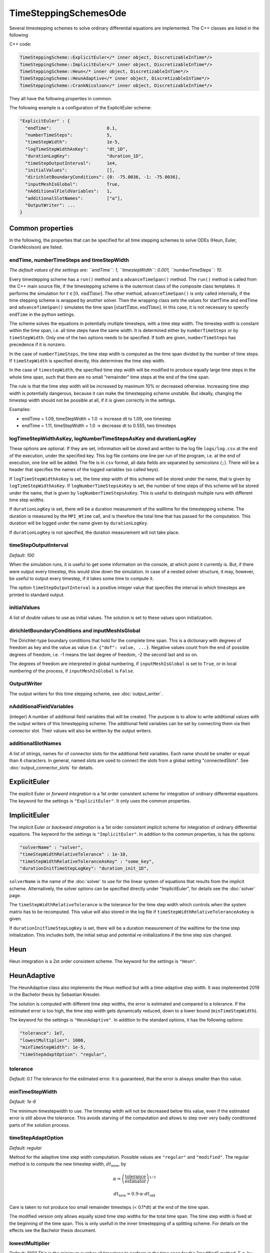 TimeSteppingSchemesOde
======================
Several timestepping schemes to solve ordinary differential equations are implemented. The C++ classes are listed in the following

C++ code:

.. code-block:: c
  
  TimeSteppingScheme::ExplicitEuler</* inner object, DiscretizableInTime*/>
  TimeSteppingScheme::ImplicitEuler</* inner object, DiscretizableInTime*/>
  TimeSteppingScheme::Heun</* inner object, DiscretizableInTime*/>
  TimeSteppingScheme::HeunAdaptive</* inner object, DiscretizableInTime*/>
  TimeSteppingScheme::CrankNicolson</* inner object, DiscretizableInTime*/>

They all have the following properties in common.

The following example is a configuration of the ExplicitEuler scheme:
 
.. code-block:: python

  "ExplicitEuler" : {
    "endTime":                     0.1,
    "numberTimeSteps":             5,
    "timeStepWidth":               1e-5,
    "logTimeStepWidthAsKey":       "dt_1D",
    "durationLogKey":              "duration_1D",
    "timeStepOutputInterval":      1e4,
    "initialValues":               [],
    "dirichletBoundaryConditions": {0: -75.0036, -1: -75.0036},
    "inputMeshIsGlobal":           True,
    "nAdditionalFieldVariables":   1,
    "additionalSlotNames":         ["a"],  
    "OutputWriter": ...
  }

Common properties
-------------------

In the following, the properties that can be specified for all time stepping schemes to solve ODEs (Heun, Euler, CrankNicolson) are listed.

endTime, numberTimeSteps and timeStepWidth
^^^^^^^^^^^^^^^^^^^^^^^^^^^^^^^^^^^^^^^^^^^^^^
*The default values of the settings are: ``endTime``: 1, ``timestepWidth``: 0.001, ``numberTimeSteps``: 10.*

Every timestepping scheme has a  ``run()`` method and a ``advanceTimeSpan()`` method.
The ``run()`` method is called from the C++ main source file, if the timestepping scheme is the outermost class of the composite class templates.
It performs the simulation for :math:`t \in [0, \text{endTime}]`. The other method, ``advanceTimeSpan()`` is only called internally, 
if the time stepping scheme is wrapped by another solver. 
Then the wrapping class sets the values for startTime and endTime and ``advanceTimeSpan()`` simulates the time span :math:`[\text{startTime}, \text{endTime}]`.
In this case, it is not necessary to specify ``endTime`` in the python settings.

The scheme solves the equations in potentially multiple timesteps, with a time step width. The timestep width is constant within the time span, i.e. all time steps have the same width. It is determined either by ``numberTimeSteps`` or by ``timeStepWidth``. 
Only one of the two options needs to be specified. If both are given, ``numberTimeSteps`` has precedence if it is nonzero.

In the case of ``numberTimeSteps``, the time step width is computed as the time span divided by the number of time steps. 
If ``timeStepWidth`` is specified directly, this determines the time step width. 

In the case of ``timestepWidth``, the specified time step width will be modified to produce equally large time steps in the whole time span, 
such that there are no small "remainder" time steps at the end of the time span. 

The rule is that the time step width will be increased by maximum 10% or decreased otherwise.
Increasing time step width is potentially dangerous, because it can make the timestepping scheme unstable.
But ideally, changing the timestep width should not be possible at all, if it is given correctly in the settings.

Examples:

- endTime = 1.09, timeStepWidth = 1.0 -> increase dt to 1.09, one timestep
- endTime = 1.11, timeStepWidth = 1.0 -> decrease dt to 0.555, two timesteps

logTimeStepWidthAsKey, logNumberTimeStepsAsKey and durationLogKey
^^^^^^^^^^^^^^^^^^^^^^^^^^^^^^^^^^^^^^^^^^^^^^^^^^^^^^^^^^^^^^^^^^^^
These options are optional.
If they are set, information will be stored and written to the log file  ``logs/log.csv`` at the end of the execution, under the specified key.
This log file contains one line per run of the program, i.e. at the end of execution, one line will be added. The file is in ``csv`` format, all data fields are separated by semicolons (``;``).
There will be a header that specifies the names of the logged variables (so called keys).

If ``logTimeStepWidthAsKey`` is set, the time step width of this scheme will be stored under the name, that is given by ``logTimeStepWidthAsKey``. 
If ``logNumberTimeStepsAsKey`` is set, the number of time steps of this scheme will be stored under the name, that is given by ``logNumberTimeStepsAsKey``.
This is useful to distinguish multiple runs with different time step widths.

If ``durationLogKey`` is set, there will be a duration measurement of the walltime for the timestepping scheme. The duration is measured by the ``MPI_Wtime`` call, 
and is therefore the total time that has passed for the computation. This duration will be logged under the name given by ``durationLogKey``.

If ``durationLogKey`` is not specified, the duration measurement will not take place.

timeStepOutputInterval
^^^^^^^^^^^^^^^^^^^^^^^^^^^^^^^^^^^^^^^^^^^^^^
*Default: 100*

When the simulation runs, it is useful to get some information on the console, at which point it currently is. 
But, if there were output every timestep, this would slow down the simulation. In case of a nested solver structure, it may, however, be useful to output every timestep, if it takes some time to compute it.

The option ``timeStepOutputInterval`` is a positive integer value that specifies the interval in which timesteps are printed to standard output.

initialValues
^^^^^^^^^^^^^^^^^^^^^^^^^^^^^^^^^^^^^^^^^^^^^^
A list of double values to use as initial values. The solution is set to these values upon initialization.

dirichletBoundaryConditions and inputMeshIsGlobal
^^^^^^^^^^^^^^^^^^^^^^^^^^^^^^^^^^^^^^^^^^^^^^^^^^^^
The Dirichlet-type boundary conditions that hold for the complete time span.
This is a dictionary with degrees of freedom as key and the value as value (i.e. ``{"dof": value, ...}``.
Negative values count from the end of possible degrees of freedom, i.e. -1 means the last degree of freedom, -2 the second last and so on.

The degrees of freedom are interpreted in global numbering, if ``inputMeshIsGlobal`` is set to ``True``, or in local numbering of the process, if ``inputMeshIsGlobal`` is ``False``.

OutputWriter
^^^^^^^^^^^^^^^^^^^^^^^^^^^^^^^^^^^^^^^^^^^^^^
The output writers for this time stepping scheme, see :doc:`output_writer`.

nAdditionalFieldVariables
^^^^^^^^^^^^^^^^^^^^^^^^^^^^^^^^^^
(integer) A number of additional field variables that will be created. The purpose is to allow to write additional values with the output writers of this timestepping scheme.
The additional field variables can be set by connecting them via their connector slot. Their values will also be written by the output writers.

additionalSlotNames
^^^^^^^^^^^^^^^^^^^^^^^^^^^^^^^^^^^^^^^^^^^^
A list of strings, names for of connector slots for the additional field variables. Each name should be smaller or equal than 6 characters. 
In general, named slots are used to connect the slots from a global setting "connectedSlots". See :doc:`output_connector_slots` for details.

ExplicitEuler
----------------
The explicit Euler or *forward integration* is a 1st order consistent scheme for integration of ordinary differential equations. 
The keyword for the settings is ``"ExplicitEuler"``. It only uses the common properties.

ImplicitEuler
----------------
The implicit Euler or *backward integration* is a 1st order consistent implicit scheme for integration of ordinary differential equations.
The keyword for the settings is ``"ImplicitEuler"``.
In addition to the common properties, is has the options:

.. code-block:: python
  
  "solverName" : "solver",
  "timeStepWidthRelativeTolerance" : 1e-10,
  "timeStepWidthRelativeToleranceAsKey" : "some_key",
  "durationInitTimeStepLogKey": "duration_init_1D",

``solverName`` is the name of the :doc:`solver` to use for the linear system of equations that results from the implicit scheme. 
Alternatively, the solver options can be specified directly under "ImplicitEuler", for details see the :doc:`solver` page.

The ``timeStepWidthRelativeTolerance`` is the tolerance for the time step width which controls when the system matrix has to be recomputed. 
This value will also stored in the log file if ``timeStepWidthRelativeToleranceAsKey`` is given.

If ``durationInitTimeStepLogKey`` is set, there will be a duration measurement of the walltime for the time step initialization. 
This includes both, the initial setup and potential re-initializations if the time step size changed. 

Heun
----------------
Heun integration is a 2st order consistent scheme. The keyword for the settings is ``"Heun"``.

HeunAdaptive
----------------
The HeunAdaptive class also implements the Heun method but with a time-adaptive step width. It was implemented 2019 in the Bachelor thesis by Sebastian Kreuder.

The solution is computed with different time step widths, the error is estimated and compared to a tolerance. 
If the estimated error is too high, the time step width gets dynamically reduced, down to a lower bound (``minTimeStepWidth``). 

The keyword for the settings is ``"HeunAdaptive"``.
In addition to the standard options, it has the following options:

.. code-block:: python
  
  "tolerance": 1e7,
  "lowestMultiplier": 1000,
  "minTimeStepWidth": 1e-5,
  "timeStepAdaptOption": "regular",

tolerance
^^^^^^^^^^^^^^^^^^^^^^^^^^^^^
*Default: 0.1*
The tolerance for the estimated error. It is guaranteed, that the error is always smaller than this value.

minTimeStepWidth
^^^^^^^^^^^^^^^^^^^^^^^^^^^^^
*Default: 1e-6*

The minimum timestepwidth to use. The timestep witdh will not be decreased below this value, even if the estimated error is still above the tolerance.
This avoids starving of the computation and allows to step over very badly conditioned parts of the solution process.

timeStepAdaptOption
^^^^^^^^^^^^^^^^^^^^^^^^^^^^^
*Default: regular*

Method for the adaptive time step width computation.
Possible values are ``"regular"`` and ``"modified"``. The regular method is to compute the new timestep width, :math:`dt_\text{new}`, by

.. math::

  \alpha = \left(\dfrac{\text{tolerance}}{\text{estimator}}\right)^{1/3}
  
  dt_\text{new} = 0.9 \cdot \alpha \cdot dt_\text{old}

Care is taken to not produce too small remainder timesteps (< 0.1*dt) at the end of the time span.

The modified version only allows equally sized time step widths for the total time span. The time step width is fixed at the beginning of the time span. This is only usefull in the inner timestepping of a splitting scheme.
For details on the effects see the Bachelor thesis document.

lowestMultiplier
^^^^^^^^^^^^^^^^^^^^^^^^^^^^^
*Default: 1000*
This is the minimum number of timesteps to perform in the time span for the "modified" method. E.g. by default there will be at least 1000 time steps in the time span.


CrankNicolson
-------------------t
The Crank Nicolson scheme is implicit and 2nd order consistent. 
The keyword for the settings is ``"CrankNicolson"``.
In addition to the common properties, it has the options:

.. code-block:: python
  
  "solverName" : "solver"
  "timeStepWidthRelativeTolerance" : 1e-10,
  "timeStepWidthRelativeToleranceAsKey" : "some_key",
  "durationInitTimeStepLogKey": "duration_init_1D",

``solverName`` is the name of the :doc:`solver` to use for the linear system of equations that results from the implicit scheme. 
Alternatively, the solver options can be specified directly under "CrankNicolson", for details see the :doc:`solver` page. 

The ``timeStepWidthRelativeTolerance`` is the tolerance for the time step width which controls when the system matrix has to be recomputed. 
This value will also stored in the log file if ``timeStepWidthRelativeToleranceAsKey`` is given.

If ``durationInitTimeStepLogKey`` is set, there will be a duration measurement of the walltime for the time step initialization. 
This includes both, the initial setup and potential re-initializations if the time step size changed. 
